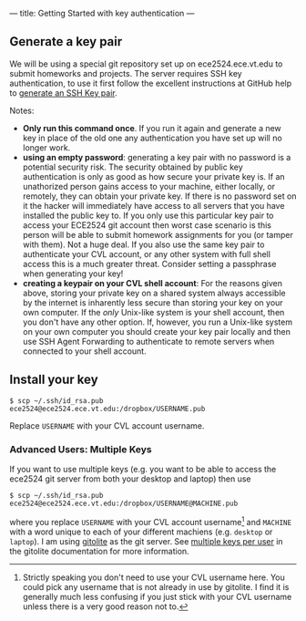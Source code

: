 ---
title: Getting Started with key authentication
---
#+OPTIONS: f:t

** Generate a key pair
We will be using a special git repository set up on ece2524.ece.vt.edu
to submit homeworks and projects. The server requires SSH key
authentication, to use it first follow the excellent instructions at
GitHub help to [[https://help.github.com/articles/generating-ssh-keys][generate an SSH Key pair]].

Notes: 

- *Only run this command once*.  If you run it again and generate a new
  key in place of the old one any authentication you have set up will
  no longer work.
- *using an empty password*: generating a key pair with no password is
  a potential security risk.  The security obtained by public key
  authentication is only as good as how secure your private key is. If
  an unathorized person gains access to your machine, either locally,
  or remotely, they can obtain your private key. If there is no
  password set on it the hacker will immediately have access to all
  servers that you have installed the public key to.  If you only use
  this particular key pair to access your ECE2524 git account then
  worst case scenario is this person will be able to submit homework
  assignments for you (or tamper with them). Not a huge deal. If you
  also use the same key pair to authenticate your CVL account, or any
  other system with full shell access this is a much greater threat.
  Consider setting a passphrase when generating your key!
- *creating a keypair on your CVL shell account*: For the reasons given
  above, storing your private key on a shared system always accessible
  by the internet is inharently less secure than storing your key on
  your own computer. If the /only/ Unix-like system is your shell
  account, then you don't have any other option.  If, however, you run
  a Unix-like system on your own computer you should create your key
  pair locally and then use SSH Agent Forwarding to authenticate to
  remote servers when connected to your shell account.

** Install your key
#+BEGIN_EXAMPLE
$ scp ~/.ssh/id_rsa.pub ece2524@ece2524.ece.vt.edu:/dropbox/USERNAME.pub
#+END_EXAMPLE

Replace ~USERNAME~ with your CVL account username.

*** Advanced Users: Multiple Keys
    If you want to use multiple keys (e.g. you want to be able to access the ece2524 git server from both your desktop and laptop) then use 

    #+BEGIN_EXAMPLE
    $ scp ~/.ssh/id_rsa.pub ece2524@ece2524.ece.vt.edu:/dropbox/USERNAME@MACHINE.pub
    #+END_EXAMPLE

    where you replace ~USERNAME~ with your CVL account username[fn:1] and
    ~MACHINE~ with a word unique to each of your different machiens
    (e.g. ~desktop~ or ~laptop~). I am using [[http://gitolite.com/][gitolite]] as the git
    server. See [[http://gitolite.com/gitolite/users.html#multi-key][multiple keys per user]] in the gitolite documentation
    for more information.

[fn:1] Strictly speaking you don't need to use your CVL username
here. You could pick any username that is not already in use by
gitolite. I find it is generally much less confusing if you just stick
with your CVL username unless there is a very good reason not to.
